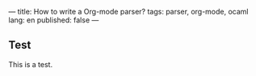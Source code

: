 ---
title: How to write a Org-mode parser?
tags: parser, org-mode, ocaml
lang: en
published: false
---

** Test
This is a test.
